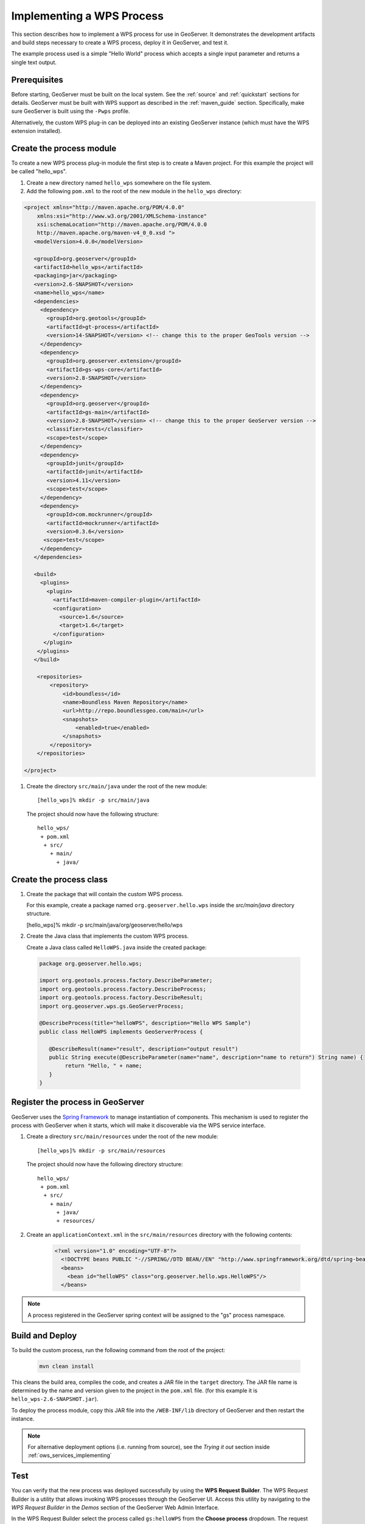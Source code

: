.. _wps_services_implementing:

Implementing a WPS Process
==========================

This section describes how to implement a WPS process for use in GeoServer. 
It demonstrates the development artifacts and build steps 
necessary to create a WPS process, deploy it in GeoServer,
and test it.

The example process used is a simple "Hello World" process 
which accepts a single input parameter and returns a single text output.

Prerequisites
-------------

Before starting, GeoServer must be built on the local system. See
the :ref:`source` and :ref:`quickstart` sections for details.
GeoServer must be built with WPS support as described in the 
:ref:`maven_guide` section. 
Specifically, make sure GeoServer is built using the ``-Pwps`` profile.

Alternatively, the custom WPS plug-in can be deployed into an existing GeoServer
instance (which must have the WPS extension installed). 

Create the process module
-------------------------

To create a new WPS process plug-in module the first step is to create a Maven project.
For this example the project will be called "hello_wps".

#. Create a new directory named ``hello_wps`` somewhere on the file system.

#. Add the following ``pom.xml`` to the root of the new module in the ``hello_wps`` directory:

.. code-block:: xml

    <project xmlns="http://maven.apache.org/POM/4.0.0"
        xmlns:xsi="http://www.w3.org/2001/XMLSchema-instance"
        xsi:schemaLocation="http://maven.apache.org/POM/4.0.0
	http://maven.apache.org/maven-v4_0_0.xsd ">
       <modelVersion>4.0.0</modelVersion>

       <groupId>org.geoserver</groupId>  
       <artifactId>hello_wps</artifactId>
       <packaging>jar</packaging>
       <version>2.6-SNAPSHOT</version>
       <name>hello_wps</name>
       <dependencies>
         <dependency>
           <groupId>org.geotools</groupId>
           <artifactId>gt-process</artifactId>
           <version>14-SNAPSHOT</version> <!-- change this to the proper GeoTools version -->
         </dependency>
         <dependency>
           <groupId>org.geoserver.extension</groupId>
           <artifactId>gs-wps-core</artifactId>
           <version>2.8-SNAPSHOT</version>
         </dependency>
         <dependency>
           <groupId>org.geoserver</groupId>
           <artifactId>gs-main</artifactId>
           <version>2.8-SNAPSHOT</version> <!-- change this to the proper GeoServer version -->
           <classifier>tests</classifier>
           <scope>test</scope>
         </dependency>
         <dependency>
           <groupId>junit</groupId>
           <artifactId>junit</artifactId>
           <version>4.11</version>
           <scope>test</scope>
         </dependency>
         <dependency>
           <groupId>com.mockrunner</groupId>
           <artifactId>mockrunner</artifactId>
           <version>0.3.6</version>
          <scope>test</scope>
         </dependency>
       </dependencies>

       <build>
         <plugins>
           <plugin>
             <artifactId>maven-compiler-plugin</artifactId>
             <configuration>
               <source>1.6</source>
               <target>1.6</target>
             </configuration>
          </plugin>
        </plugins>
       </build>

        <repositories>
            <repository>
                <id>boundless</id>
                <name>Boundless Maven Repository</name>
                <url>http://repo.boundlessgeo.com/main</url>
                <snapshots>
                    <enabled>true</enabled>
                </snapshots>
            </repository>
        </repositories>

    </project>  

#. Create the directory ``src/main/java`` under the root of the new module::

   [hello_wps]% mkdir -p src/main/java

   The project should now have the following structure::

     hello_wps/
      + pom.xml
       + src/	
         + main/
           + java/ 


Create the process class
------------------------

#. Create the package that will contain the custom WPS process.

   For this example, create a package named ``org.geoserver.hello.wps`` inside the 
   *src/main/java* directory structure.

   [hello_wps]% mkdir -p src/main/java/org/geoserver/hello/wps

#. Create the Java class that implements the custom WPS process.

   Create a Java class called ``HelloWPS.java`` inside the created package:

  .. code-block:: java
 
     package org.geoserver.hello.wps;
 
     import org.geotools.process.factory.DescribeParameter;
     import org.geotools.process.factory.DescribeProcess;
     import org.geotools.process.factory.DescribeResult;
     import org.geoserver.wps.gs.GeoServerProcess;
     	
     @DescribeProcess(title="helloWPS", description="Hello WPS Sample")
     public class HelloWPS implements GeoServerProcess {
  
        @DescribeResult(name="result", description="output result")
        public String execute(@DescribeParameter(name="name", description="name to return") String name) {
             return "Hello, " + name;
        }
     }


Register the process in GeoServer
---------------------------------

GeoServer uses the `Spring Framework <http://www.springsource.org/spring-framework/>`_ to manage 
instantiation of components. This mechanism is used to register the process with GeoServer when it 
starts, which will make it discoverable via the WPS service interface. 

#. Create a directory ``src/main/resources`` under the root of the new module::

   [hello_wps]% mkdir -p src/main/resources

   The project should now have the following directory structure::

     hello_wps/
      + pom.xml
       + src/	
	 + main/
	   + java/ 
	   + resources/



#. Create an ``applicationContext.xml`` in the ``src/main/resources`` directory with the following contents:

    .. code-block:: xml

      <?xml version="1.0" encoding="UTF-8"?>
        <!DOCTYPE beans PUBLIC "-//SPRING//DTD BEAN//EN" "http://www.springframework.org/dtd/spring-beans.dtd">
        <beans>
          <bean id="helloWPS" class="org.geoserver.hello.wps.HelloWPS"/>
        </beans>

.. note:: A process registered in the GeoServer spring context will be assigned to the "gs" 
          process namespace.

Build and Deploy
----------------

To build the custom process, run the following command from the root of the project:

  .. code-block:: console
 
     mvn clean install

This cleans the build area, compiles the code, and creates a JAR file in the ``target`` directory.
The JAR file name is determined by the name and version given to the project in the ``pom.xml`` file.
(for this example it is ``hello_wps-2.6-SNAPSHOT.jar``).


To deploy the process module, copy this JAR file into the ``/WEB-INF/lib`` directory of GeoServer and then restart the instance.

.. note:: 
   
   For alternative deployment options (i.e. running from source), see the *Trying it out* 
   section inside :ref:`ows_services_implementing`


Test
----

You can verify that the new process was deployed successfully by using
the **WPS Request Builder**. The WPS Request Builder is a utility that allows invoking WPS processes
through the GeoServer UI. Access this utility by navigating to the *WPS Request Builder* in the *Demos*
section of the GeoServer Web Admin Interface.

In the WPS Request Builder select the process called ``gs:helloWPS`` from the **Choose process** dropdown.
The request builder displays an interface which allows calling the process, based on the
parameters and outputs described in the capabilities of the process
(which are defined by the process class annotations). 

The following image shows the WPS Request Builder running the ``gs:helloWPS`` process.
Enter the desired parameter and click on **Execute process** to run it. A window with the expected result should appear.

  .. figure:: img/helloWPS.png

     *WPS Request Builder, showing gs:HelloWPS process parameters*

Accepting or returning raw data
-------------------------------

The basic GeoServer WPS architecture is meant to offload and centralize input decoding and output encoding, leaving
the processes to work against Java objects, and automatically creating new input and output types for all processes
as soon as a new matching PPIO is registered.

It is however also possible to leave the process to accept both raw inputs and outputs, and do the parsing encoding itself.
This suits well binding to external network or command line tools that are already doing parsing and encoding as their
normal activities.

Raw inputs and outputs are represented by the RawData interface:

  .. code-block:: java
    
    public interface RawData {
    
        /**
         * Returns the mime type of the stream's contents
         * 
         * @return
         */
        public String getMimeType();
    
        /**
         * Gives access to the raw data contents. 
         * 
         * @return
         * @throws FileNotFoundException
         */
        public InputStream getInputStream() throws IOException;
    
        /**
         * Optional field for output raw data, used by 
         * WPS to generate a file extension
         * 
         * @return
         */
        public String getFileExtension();
    }


 As an input, the RawData will be provided to the process, that will discover the mimeType chosen by the user,
 and will get access to the raw input stream of the data.
 As an output, the process will return a RawData and the WPS will see what mimeType the result will be in, get access
 to the raw contents, and grab a file extension to build file names for the user file downloads. 
 
 The process using RawData will also have to provide some extra metadata in the annotations, in order to declare
 which mime types are supported and to allow the process to know which output mime types were chosen in the Execute request.
 The extra annotations ``mimeTypes`` and ``chosenMimeType`` are placed in the ``meta`` section of the result and parameter annotations: 
 
    .. code-block:: java
    
        @DescribeResult(name = "result", description = "Output raster", 
                        meta = {"mimeTypes=application/json,text/xml", 
                                "chosenMimeType=outputMimeType" })
        public RawData execute(
                @DescribeParameter(name = "data",  
                                   meta = { "mimeTypes=text/plain" }) 
                                   final RawData input,
                @DescribeParameter(name = "outputMimeType", min = 0) 
                                   final String outputMimeType) {
                
 The above instructs GeoServer WPS about raw data handling:
 
 * The ``result`` output can be returned in ``application/json`` or ``text/xml``, with ``application/json`` as the default one
 * The mime type chosen by the user for the output will be provided to the process as the ``outputMimeType`` parameter (and this parameter will be 
   hidden from the DescribeProcess output)
 * The ``input`` parameter will be advertised as supporting the ``text/plain`` mime type

 In terms of building a ``RawData``, the process is free to create its own class if needed, 
 or it can use one of the existing ``FileRawData``, ``StringRawData``, ``StreamRawData`` implementations.
